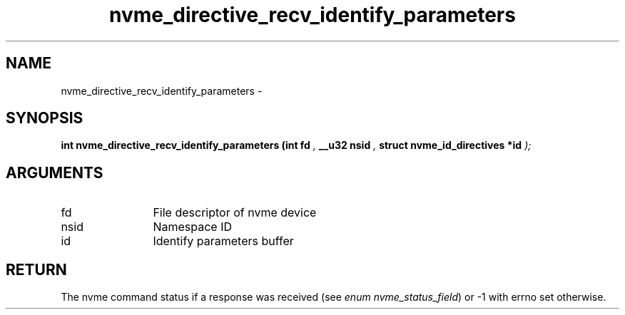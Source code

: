 .TH "nvme_directive_recv_identify_parameters" 9 "nvme_directive_recv_identify_parameters" "April 2022" "libnvme API manual" LINUX
.SH NAME
nvme_directive_recv_identify_parameters \- 
.SH SYNOPSIS
.B "int" nvme_directive_recv_identify_parameters
.BI "(int fd "  ","
.BI "__u32 nsid "  ","
.BI "struct nvme_id_directives *id "  ");"
.SH ARGUMENTS
.IP "fd" 12
File descriptor of nvme device
.IP "nsid" 12
Namespace ID
.IP "id" 12
Identify parameters buffer
.SH "RETURN"
The nvme command status if a response was received (see
\fIenum nvme_status_field\fP) or -1 with errno set otherwise.
